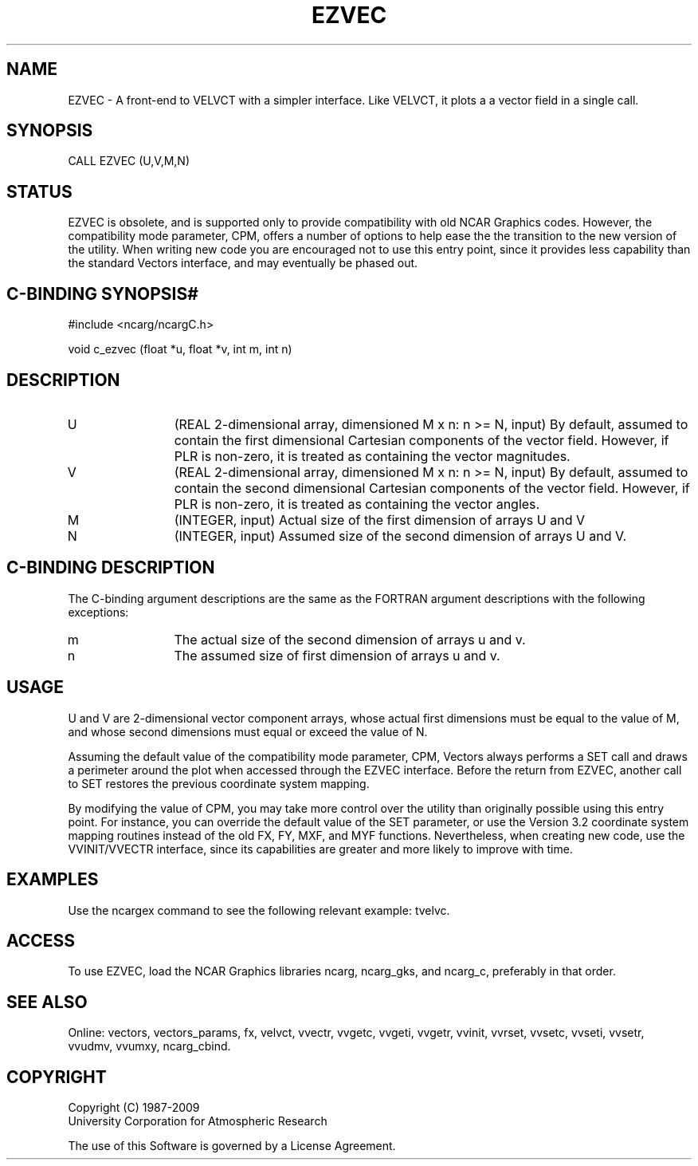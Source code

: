 .TH EZVEC 3NCARG "April 1993" UNIX "NCAR GRAPHICS"
.na
.nh
.SH NAME
EZVEC -
A front-end to VELVCT with a simpler interface. Like VELVCT, it plots a
a vector field in a single call.
.SH SYNOPSIS
CALL EZVEC (U,V,M,N)
.SH STATUS
EZVEC is obsolete, and is supported only to provide compatibility
with old NCAR Graphics codes. However, the compatibility mode
parameter, CPM, offers a number of options to help ease the the
transition to the new version of the utility. When writing new code
you are encouraged not to use this entry point, since it provides less
capability than the standard Vectors interface, and may eventually
be phased out.
.SH C-BINDING SYNOPSIS#
#include <ncarg/ncargC.h>
.sp
void c_ezvec (float *u, float *v, int m, int n)
.SH DESCRIPTION
.IP U 12
(REAL 2-dimensional array, dimensioned M x n: n >= N,
input) By default, assumed to contain the first dimensional
Cartesian components of the vector field. However, if PLR
is non-zero, it is treated as containing the vector
magnitudes.
.IP V 12
(REAL 2-dimensional array, dimensioned M x n: n >= N,
input) By default, assumed to contain the second
dimensional Cartesian components of the vector field.
However, if PLR is non-zero, it is treated as containing
the vector angles.
.IP M 12
(INTEGER, input) Actual size of the first dimension of
arrays U and V
.IP N 12
(INTEGER, input) Assumed size of the second dimension of
arrays U and V.
.SH C-BINDING DESCRIPTION
The C-binding argument descriptions are the same as the FORTRAN
argument descriptions with the following exceptions:
.IP m 12
The actual size of the second dimension of arrays u and v.
.IP n 12
The assumed size of first dimension of arrays u and v.
.SH USAGE
U and V are 2-dimensional vector component arrays, whose actual first
dimensions must be equal to the value of M, and whose second
dimensions must equal or exceed the value of N.
.sp
Assuming the default value of the compatibility mode parameter, CPM,
Vectors always performs a SET call and draws a perimeter around the
plot when accessed through the EZVEC interface. Before the return from
EZVEC, another call to SET restores the previous coordinate system
mapping.  
.sp
By modifying the value of CPM, you may take more control over the
utility than originally possible using this entry point. For instance,
you can override the default value of the SET parameter, or use the
Version 3.2 coordinate system mapping routines instead of the old FX,
FY, MXF, and MYF functions. Nevertheless, when creating new code, use
the VVINIT/VVECTR interface, since its capabilities are greater and
more likely to improve with time.
.SH EXAMPLES
Use the ncargex command to see the following relevant
example:
tvelvc.
.SH ACCESS
To use EZVEC, load the NCAR Graphics libraries ncarg, ncarg_gks,
and ncarg_c, preferably in that order.
.SH SEE ALSO
Online:
vectors,
vectors_params,
fx,
velvct,
vvectr,
vvgetc,
vvgeti,
vvgetr,
vvinit,
vvrset,
vvsetc,
vvseti,
vvsetr,
vvudmv,
vvumxy,
ncarg_cbind.
.SH COPYRIGHT
Copyright (C) 1987-2009
.br
University Corporation for Atmospheric Research
.br

The use of this Software is governed by a License Agreement.
